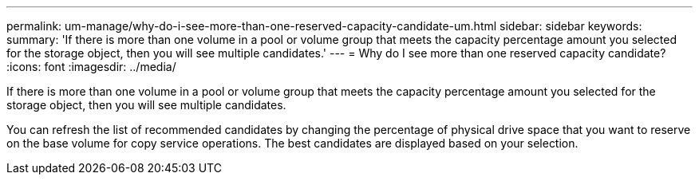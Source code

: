 ---
permalink: um-manage/why-do-i-see-more-than-one-reserved-capacity-candidate-um.html
sidebar: sidebar
keywords: 
summary: 'If there is more than one volume in a pool or volume group that meets the capacity percentage amount you selected for the storage object, then you will see multiple candidates.'
---
= Why do I see more than one reserved capacity candidate?
:icons: font
:imagesdir: ../media/

[.lead]
If there is more than one volume in a pool or volume group that meets the capacity percentage amount you selected for the storage object, then you will see multiple candidates.

You can refresh the list of recommended candidates by changing the percentage of physical drive space that you want to reserve on the base volume for copy service operations. The best candidates are displayed based on your selection.
